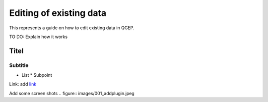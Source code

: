 .. _QGEP User Guide:

Editing of existing data
=======================

This represents a guide on how to edit existing data in QGEP.

TO DO: Explain how it works

Titel
------------------------------

Subtitle
^^^^^^^^^^^^^^^^^

* List
  * Subpoint
  
Link:
add `link <http://www.postgresql.org/docs/current/static/libpq-pgpass.html>`_

Add some screen shots 
.. figure:: images/001_addplugin.jpeg
